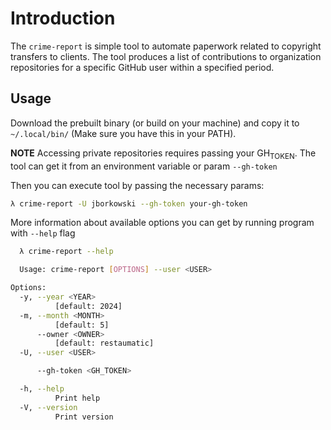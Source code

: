 * Introduction
The =crime-report= is simple tool to automate paperwork related to copyright transfers to clients.
The tool produces a list of contributions to organization repositories for a specific GitHub user within a specified period.

** Usage
Download the prebuilt binary (or build on your machine) and copy it to =~/.local/bin/= (Make sure you have this in your PATH).

*NOTE* Accessing private repositories requires passing your GH_TOKEN. The tool can get it from an environment variable or param =--gh-token=

Then you can execute tool by passing the necessary params:
#+begin_src bash
  λ crime-report -U jborkowski --gh-token your-gh-token
#+end_src

More information about available options you can get by running program with =--help= flag
#+begin_src bash
  λ crime-report --help

  Usage: crime-report [OPTIONS] --user <USER>

Options:
  -y, --year <YEAR>
          [default: 2024]
  -m, --month <MONTH>
          [default: 5]
      --owner <OWNER>
          [default: restaumatic]
  -U, --user <USER>
          
      --gh-token <GH_TOKEN>
          
  -h, --help
          Print help
  -V, --version
          Print version
#+end_src
